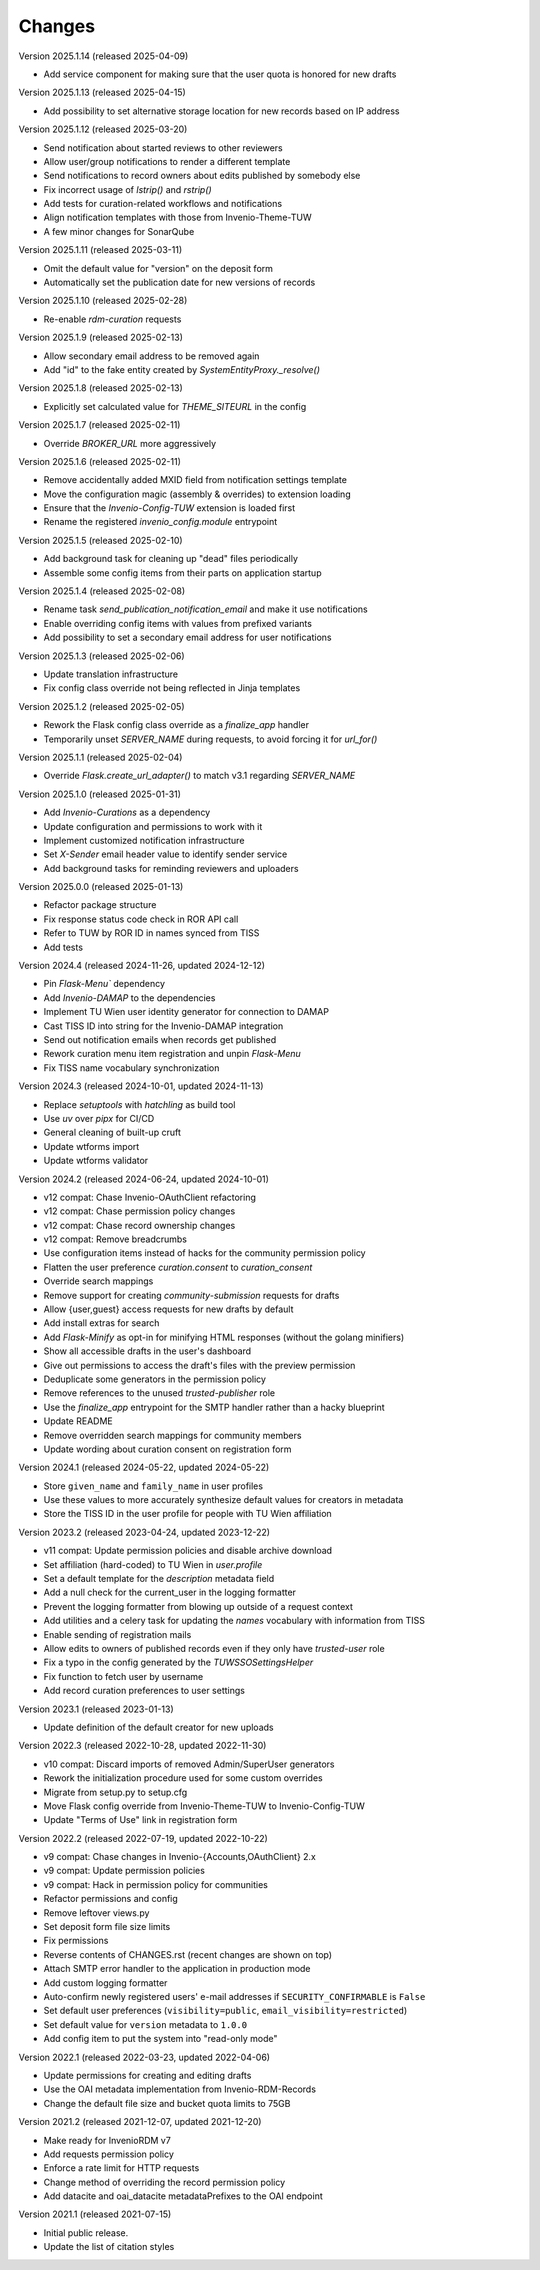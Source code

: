 ..
    Copyright (C) 2020-2025 TU Wien.

    Invenio Config TUW is free software; you can redistribute it and/or
    modify it under the terms of the MIT License; see LICENSE file for more
    details.

Changes
=======


Version 2025.1.14 (released 2025-04-09)

- Add service component for making sure that the user quota is honored for new drafts


Version 2025.1.13 (released 2025-04-15)

- Add possibility to set alternative storage location for new records based on IP address


Version 2025.1.12 (released 2025-03-20)

- Send notification about started reviews to other reviewers
- Allow user/group notifications to render a different template
- Send notifications to record owners about edits published by somebody else
- Fix incorrect usage of `lstrip()` and `rstrip()`
- Add tests for curation-related workflows and notifications
- Align notification templates with those from Invenio-Theme-TUW
- A few minor changes for SonarQube


Version 2025.1.11 (released 2025-03-11)

- Omit the default value for "version" on the deposit form
- Automatically set the publication date for new versions of records


Version 2025.1.10 (released 2025-02-28)

- Re-enable `rdm-curation` requests


Version 2025.1.9 (released 2025-02-13)

- Allow secondary email address to be removed again
- Add "id" to the fake entity created by `SystemEntityProxy._resolve()`


Version 2025.1.8 (released 2025-02-13)

- Explicitly set calculated value for `THEME_SITEURL` in the config


Version 2025.1.7 (released 2025-02-11)

- Override `BROKER_URL` more aggressively


Version 2025.1.6 (released 2025-02-11)

- Remove accidentally added MXID field from notification settings template
- Move the configuration magic (assembly & overrides) to extension loading
- Ensure that the `Invenio-Config-TUW` extension is loaded first
- Rename the registered `invenio_config.module` entrypoint


Version 2025.1.5 (released 2025-02-10)

- Add background task for cleaning up "dead" files periodically
- Assemble some config items from their parts on application startup


Version 2025.1.4 (released 2025-02-08)

- Rename task `send_publication_notification_email` and make it use notifications
- Enable overriding config items with values from prefixed variants
- Add possibility to set a secondary email address for user notifications


Version 2025.1.3 (released 2025-02-06)

- Update translation infrastructure
- Fix config class override not being reflected in Jinja templates


Version 2025.1.2 (released 2025-02-05)

- Rework the Flask config class override as a `finalize_app` handler
- Temporarily unset `SERVER_NAME` during requests, to avoid forcing it for `url_for()`


Version 2025.1.1 (released 2025-02-04)

- Override `Flask.create_url_adapter()` to match v3.1 regarding `SERVER_NAME`


Version 2025.1.0 (released 2025-01-31)

- Add `Invenio-Curations` as a dependency
- Update configuration and permissions to work with it
- Implement customized notification infrastructure
- Set `X-Sender` email header value to identify sender service
- Add background tasks for reminding reviewers and uploaders


Version 2025.0.0 (released 2025-01-13)

- Refactor package structure
- Fix response status code check in ROR API call
- Refer to TUW by ROR ID in names synced from TISS
- Add tests


Version 2024.4 (released 2024-11-26, updated 2024-12-12)

- Pin `Flask-Menu`` dependency
- Add `Invenio-DAMAP` to the dependencies
- Implement TU Wien user identity generator for connection to DAMAP
- Cast TISS ID into string for the Invenio-DAMAP integration
- Send out notification emails when records get published
- Rework curation menu item registration and unpin `Flask-Menu`
- Fix TISS name vocabulary synchronization


Version 2024.3 (released 2024-10-01, updated 2024-11-13)

- Replace `setuptools` with `hatchling` as build tool
- Use `uv` over `pipx` for CI/CD
- General cleaning of built-up cruft
- Update wtforms import
- Update wtforms validator


Version 2024.2 (released 2024-06-24, updated 2024-10-01)

- v12 compat: Chase Invenio-OAuthClient refactoring
- v12 compat: Chase permission policy changes
- v12 compat: Chase record ownership changes
- v12 compat: Remove breadcrumbs
- Use configuration items instead of hacks for the community permission policy
- Flatten the user preference `curation.consent` to `curation_consent`
- Override search mappings
- Remove support for creating `community-submission` requests for drafts
- Allow {user,guest} access requests for new drafts by default
- Add install extras for search
- Add `Flask-Minify` as opt-in for minifying HTML responses (without the golang minifiers)
- Show all accessible drafts in the user's dashboard
- Give out permissions to access the draft's files with the preview permission
- Deduplicate some generators in the permission policy
- Remove references to the unused `trusted-publisher` role
- Use the `finalize_app` entrypoint for the SMTP handler rather than a hacky blueprint
- Update README
- Remove overridden search mappings for community members
- Update wording about curation consent on registration form


Version 2024.1 (released 2024-05-22, updated 2024-05-22)

- Store ``given_name`` and ``family_name`` in user profiles
- Use these values to more accurately synthesize default values for creators in metadata
- Store the TISS ID in the user profile for people with TU Wien affiliation


Version 2023.2 (released 2023-04-24, updated 2023-12-22)

- v11 compat: Update permission policies and disable archive download
- Set affiliation (hard-coded) to TU Wien in `user.profile`
- Set a default template for the `description` metadata field
- Add a null check for the current_user in the logging formatter
- Prevent the logging formatter from blowing up outside of a request context
- Add utilities and a celery task for updating the `names` vocabulary with information from TISS
- Enable sending of registration mails
- Allow edits to owners of published records even if they only have `trusted-user` role
- Fix a typo in the config generated by the `TUWSSOSettingsHelper`
- Fix function to fetch user by username
- Add record curation preferences to user settings


Version 2023.1 (released 2023-01-13)

- Update definition of the default creator for new uploads


Version 2022.3 (released 2022-10-28, updated 2022-11-30)

- v10 compat: Discard imports of removed Admin/SuperUser generators
- Rework the initialization procedure used for some custom overrides
- Migrate from setup.py to setup.cfg
- Move Flask config override from Invenio-Theme-TUW to Invenio-Config-TUW
- Update "Terms of Use" link in registration form


Version 2022.2 (released 2022-07-19, updated 2022-10-22)

- v9 compat: Chase changes in Invenio-{Accounts,OAuthClient} 2.x
- v9 compat: Update permission policies
- v9 compat: Hack in permission policy for communities
- Refactor permissions and config
- Remove leftover views.py
- Set deposit form file size limits
- Fix permissions
- Reverse contents of CHANGES.rst (recent changes are shown on top)
- Attach SMTP error handler to the application in production mode
- Add custom logging formatter
- Auto-confirm newly registered users' e-mail addresses if ``SECURITY_CONFIRMABLE`` is ``False``
- Set default user preferences (``visibility=public``, ``email_visibility=restricted``)
- Set default value for ``version`` metadata to ``1.0.0``
- Add config item to put the system into "read-only mode"


Version 2022.1 (released 2022-03-23, updated 2022-04-06)

- Update permissions for creating and editing drafts
- Use the OAI metadata implementation from Invenio-RDM-Records
- Change the default file size and bucket quota limits to 75GB


Version 2021.2 (released 2021-12-07, updated 2021-12-20)

- Make ready for InvenioRDM v7
- Add requests permission policy
- Enforce a rate limit for HTTP requests
- Change method of overriding the record permission policy
- Add datacite and oai_datacite metadataPrefixes to the OAI endpoint


Version 2021.1 (released 2021-07-15)

- Initial public release.
- Update the list of citation styles
